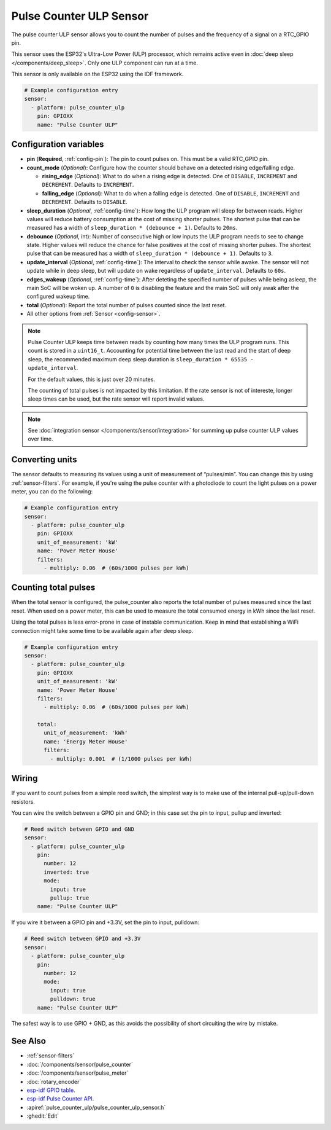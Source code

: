 Pulse Counter ULP Sensor
========================

.. seo::
    :description: Instructions for setting up pulse counter ULP sensors.
    :image: pulse.svg

The pulse counter ULP sensor allows you to count the number of pulses and the frequency of a signal
on a RTC_GPIO pin.

This sensor uses the ESP32's Ultra-Low Power (ULP) processor, which remains
active even in :doc:`deep sleep </components/deep_sleep>`. Only one ULP
component can run at a time.

This sensor is only available on the ESP32 using the IDF framework.

.. code-block:: yaml

    # Example configuration entry
    sensor:
      - platform: pulse_counter_ulp
        pin: GPIOXX
        name: "Pulse Counter ULP"

Configuration variables
-----------------------

- **pin** (**Required**, :ref:`config-pin`): The pin to count pulses on. This must be a valid RTC_GPIO pin.
- **count_mode** (*Optional*): Configure how the counter should behave
  on a detected rising edge/falling edge.

  - **rising_edge** (*Optional*): What to do when a rising edge is
    detected. One of ``DISABLE``, ``INCREMENT`` and ``DECREMENT``.
    Defaults to ``INCREMENT``.
  - **falling_edge** (*Optional*): What to do when a falling edge is
    detected. One of ``DISABLE``, ``INCREMENT`` and ``DECREMENT``.
    Defaults to ``DISABLE``.

- **sleep_duration** (*Optional*, :ref:`config-time`): How long the ULP program
  will sleep for between reads. Higher values will reduce battery consumption at
  the cost of missing shorter pulses. The shortest pulse that can be measured has
  a width of ``sleep_duration * (debounce + 1)``. Defaults to ``20ms``.
- **debounce** (*Optional*, int): Number of consecutive high or low inputs the
  ULP program needs to see to change state. Higher values will reduce the chance
  for false positives at the cost of missing shorter pulses. The shortest pulse
  that can be measured has a width of ``sleep_duration * (debounce + 1)``.
  Defaults to ``3``.
- **update_interval** (*Optional*, :ref:`config-time`): The interval to check
  the sensor while awake. The sensor will not update while in deep sleep, but will
  update on wake regardless of ``update_interval``. Defaults to ``60s``.
- **edges_wakeup** (*Optional*, :ref:`config-time`): After deteting the specified 
  number of pulses while being asleep, the main SoC will be woken up.
  A number of ``0`` is disabling the feature and the main SoC will only awak
  after the configured wakeup time.
- **total** (*Optional*): Report the total number of pulses counted since the last reset.
- All other options from :ref:`Sensor <config-sensor>`.

.. note::

    Pulse Counter ULP keeps time between reads by counting how many times the
    ULP program runs. This count is stored in a ``uint16_t``. Accounting for
    potential time between the last read and the start of deep sleep, the
    recommended maximum deep sleep duration is
    ``sleep_duration * 65535 - update_interval``.

    For the default values, this is just over 20 minutes.

    The counting of total pulses is not impacted by this limitation.
    If the rate sensor is not of intereste, longer sleep times can be used,
    but the rate sensor will report invalid values.

.. note::

    See :doc:`integration sensor </components/sensor/integration>` for summing up pulse counter ULP
    values over time.

Converting units
----------------

The sensor defaults to measuring its values using a unit of measurement
of “pulses/min”. You can change this by using :ref:`sensor-filters`.
For example, if you're using the pulse counter with a photodiode to
count the light pulses on a power meter, you can do the following:

.. code-block:: yaml

    # Example configuration entry
    sensor:
      - platform: pulse_counter_ulp
        pin: GPIOXX
        unit_of_measurement: 'kW'
        name: 'Power Meter House'
        filters:
          - multiply: 0.06  # (60s/1000 pulses per kWh)

Counting total pulses
---------------------

When the total sensor is configured, the pulse_counter also reports the total
number of pulses measured since the last reset. When used on a power meter,
this can be used to measure the total consumed energy in kWh since the last reset.

Using the total pulses is less error-prone in case of instable communication.
Keep in mind that establishing a WiFi connection might take some time to be
available again after deep sleep.

.. code-block:: yaml

    # Example configuration entry
    sensor:
      - platform: pulse_counter_ulp
        pin: GPIOXX
        unit_of_measurement: 'kW'
        name: 'Power Meter House'
        filters:
          - multiply: 0.06  # (60s/1000 pulses per kWh)

        total:
          unit_of_measurement: 'kWh'
          name: 'Energy Meter House'
          filters:
            - multiply: 0.001  # (1/1000 pulses per kWh)

Wiring
------

If you want to count pulses from a simple reed switch, the simplest way is to make
use of the internal pull-up/pull-down resistors.

You can wire the switch between a GPIO pin and GND; in this case set the pin to input, pullup and inverted:

.. code-block:: yaml

    # Reed switch between GPIO and GND
    sensor:
      - platform: pulse_counter_ulp
        pin:
          number: 12
          inverted: true
          mode:
            input: true
            pullup: true
        name: "Pulse Counter ULP"

If you wire it between a GPIO pin and +3.3V, set the pin to input, pulldown:

.. code-block:: yaml

    # Reed switch between GPIO and +3.3V
    sensor:
      - platform: pulse_counter_ulp
        pin:
          number: 12
          mode:
            input: true
            pulldown: true
        name: "Pulse Counter ULP"

The safest way is to use GPIO + GND, as this avoids the possibility of short
circuiting the wire by mistake.

See Also
--------

- :ref:`sensor-filters`
- :doc:`/components/sensor/pulse_counter`
- :doc:`/components/sensor/pulse_meter`
- :doc:`rotary_encoder`
- `esp-idf GPIO table <https://docs.espressif.com/projects/esp-idf/en/latest/esp32/api-reference/peripherals/gpio.html>`__.
- `esp-idf Pulse Counter API <https://docs.espressif.com/projects/esp-idf/en/stable/esp32/api-reference/system/ulp.html>`__.
- :apiref:`pulse_counter_ulp/pulse_counter_ulp_sensor.h`
- :ghedit:`Edit`
